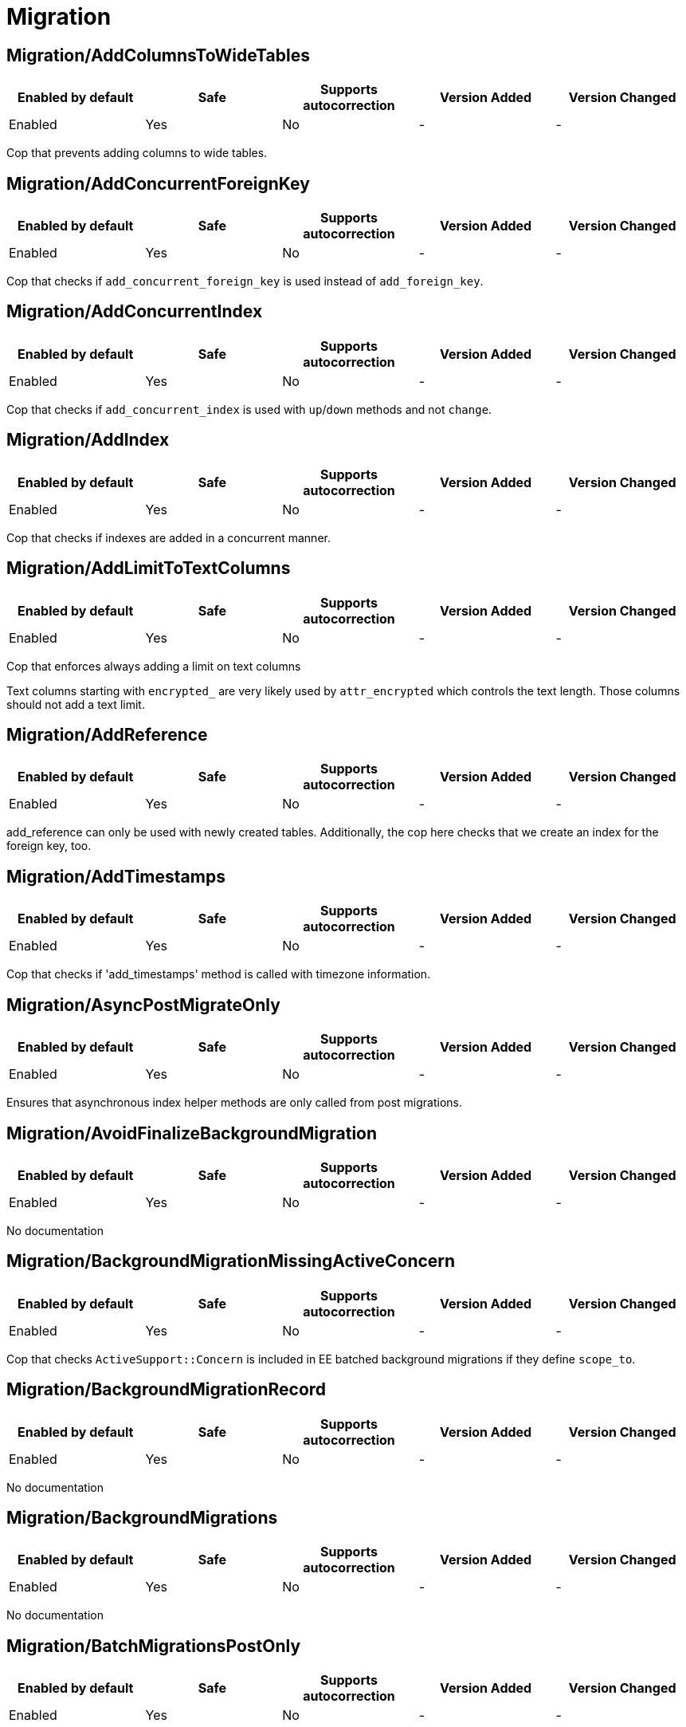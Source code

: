 ////
  Do NOT edit this file by hand directly, as it is automatically generated.

  Please make any necessary changes to the cop documentation within the source files themselves.
////

= Migration

[#migrationaddcolumnstowidetables]
== Migration/AddColumnsToWideTables

|===
| Enabled by default | Safe | Supports autocorrection | Version Added | Version Changed

| Enabled
| Yes
| No
| -
| -
|===

Cop that prevents adding columns to wide tables.

[#migrationaddconcurrentforeignkey]
== Migration/AddConcurrentForeignKey

|===
| Enabled by default | Safe | Supports autocorrection | Version Added | Version Changed

| Enabled
| Yes
| No
| -
| -
|===

Cop that checks if `add_concurrent_foreign_key` is used instead of
`add_foreign_key`.

[#migrationaddconcurrentindex]
== Migration/AddConcurrentIndex

|===
| Enabled by default | Safe | Supports autocorrection | Version Added | Version Changed

| Enabled
| Yes
| No
| -
| -
|===

Cop that checks if `add_concurrent_index` is used with `up`/`down` methods
and not `change`.

[#migrationaddindex]
== Migration/AddIndex

|===
| Enabled by default | Safe | Supports autocorrection | Version Added | Version Changed

| Enabled
| Yes
| No
| -
| -
|===

Cop that checks if indexes are added in a concurrent manner.

[#migrationaddlimittotextcolumns]
== Migration/AddLimitToTextColumns

|===
| Enabled by default | Safe | Supports autocorrection | Version Added | Version Changed

| Enabled
| Yes
| No
| -
| -
|===

Cop that enforces always adding a limit on text columns

Text columns starting with `encrypted_` are very likely used
by `attr_encrypted` which controls the text length. Those columns
should not add a text limit.

[#migrationaddreference]
== Migration/AddReference

|===
| Enabled by default | Safe | Supports autocorrection | Version Added | Version Changed

| Enabled
| Yes
| No
| -
| -
|===

add_reference can only be used with newly created tables.
Additionally, the cop here checks that we create an index for the foreign key, too.

[#migrationaddtimestamps]
== Migration/AddTimestamps

|===
| Enabled by default | Safe | Supports autocorrection | Version Added | Version Changed

| Enabled
| Yes
| No
| -
| -
|===

Cop that checks if 'add_timestamps' method is called with timezone information.

[#migrationasyncpostmigrateonly]
== Migration/AsyncPostMigrateOnly

|===
| Enabled by default | Safe | Supports autocorrection | Version Added | Version Changed

| Enabled
| Yes
| No
| -
| -
|===

Ensures that asynchronous index helper methods are only called from post migrations.

[#migrationavoidfinalizebackgroundmigration]
== Migration/AvoidFinalizeBackgroundMigration

|===
| Enabled by default | Safe | Supports autocorrection | Version Added | Version Changed

| Enabled
| Yes
| No
| -
| -
|===

No documentation

[#migrationbackgroundmigrationmissingactiveconcern]
== Migration/BackgroundMigrationMissingActiveConcern

|===
| Enabled by default | Safe | Supports autocorrection | Version Added | Version Changed

| Enabled
| Yes
| No
| -
| -
|===

Cop that checks `ActiveSupport::Concern` is included in EE batched background migrations
if they define `scope_to`.

[#migrationbackgroundmigrationrecord]
== Migration/BackgroundMigrationRecord

|===
| Enabled by default | Safe | Supports autocorrection | Version Added | Version Changed

| Enabled
| Yes
| No
| -
| -
|===

No documentation

[#migrationbackgroundmigrations]
== Migration/BackgroundMigrations

|===
| Enabled by default | Safe | Supports autocorrection | Version Added | Version Changed

| Enabled
| Yes
| No
| -
| -
|===

No documentation

[#migrationbatchmigrationspostonly]
== Migration/BatchMigrationsPostOnly

|===
| Enabled by default | Safe | Supports autocorrection | Version Added | Version Changed

| Enabled
| Yes
| No
| -
| -
|===

Cop that checks that no background batched migration helpers are called by regular migrations.

[#migrationbatchedmigrationbaseclass]
== Migration/BatchedMigrationBaseClass

|===
| Enabled by default | Safe | Supports autocorrection | Version Added | Version Changed

| Enabled
| Yes
| No
| -
| -
|===

No documentation

[#migrationchangecolumnnullonhightraffictable]
== Migration/ChangeColumnNullOnHighTrafficTable

|===
| Enabled by default | Safe | Supports autocorrection | Version Added | Version Changed

| Enabled
| Yes
| No
| -
| -
|===

No documentation

[#migrationcomplexindexesrequirename]
== Migration/ComplexIndexesRequireName

|===
| Enabled by default | Safe | Supports autocorrection | Version Added | Version Changed

| Enabled
| Yes
| No
| -
| -
|===

No documentation

[#migrationcreatetablewithforeignkeys]
== Migration/CreateTableWithForeignKeys

|===
| Enabled by default | Safe | Supports autocorrection | Version Added | Version Changed

| Enabled
| Yes
| No
| -
| -
|===

No documentation

[#migrationdatetime]
== Migration/Datetime

|===
| Enabled by default | Safe | Supports autocorrection | Version Added | Version Changed

| Enabled
| Yes
| No
| -
| -
|===

Cop that checks if datetime data type is added with timezone information.

[#migrationdroptable]
== Migration/DropTable

|===
| Enabled by default | Safe | Supports autocorrection | Version Added | Version Changed

| Enabled
| Yes
| No
| -
| -
|===

Cop that checks if `drop_table` is called in deployment migrations.
Calling it in deployment migrations can cause downtimes as there still may be code using the target tables.

[#migrationensurefactoryfortable]
== Migration/EnsureFactoryForTable

|===
| Enabled by default | Safe | Supports autocorrection | Version Added | Version Changed

| Enabled
| Yes
| No
| -
| -
|===

Checks for `create_table` calls without a corresponding factory.

This check is skipped when `ee/` directory is not present.

[#examples-migrationensurefactoryfortable]
=== Examples

[source,ruby]
----
# bad

create_table :users do |t|
  t.string :name
  t.timestamps
end
# spec/factories/users.rb does not exist
----

[source,ruby]
----
# good

create_table :users do |t|
  t.string :name
  t.timestamps
end
# spec/factories/users.rb exists
----

[#migrationmigrationrecord]
== Migration/MigrationRecord

|===
| Enabled by default | Safe | Supports autocorrection | Version Added | Version Changed

| Enabled
| Yes
| No
| -
| -
|===

No documentation

[#migrationmigrationwithmilestone]
== Migration/MigrationWithMilestone

|===
| Enabled by default | Safe | Supports autocorrection | Version Added | Version Changed

| Enabled
| Yes
| No
| -
| -
|===

Cop that checks that any 2.2+ migration is incldued with a call to 'milestone'

[#migrationpreventglobalenablelockretrieswithdisableddltransaction]
== Migration/PreventGlobalEnableLockRetriesWithDisableDdlTransaction

|===
| Enabled by default | Safe | Supports autocorrection | Version Added | Version Changed

| Enabled
| Yes
| No
| -
| -
|===

Cop that prevents usage of `enable_lock_retries!` within the `disable_ddl_transaction!` method.

[#migrationpreventindexcreation]
== Migration/PreventIndexCreation

|===
| Enabled by default | Safe | Supports autocorrection | Version Added | Version Changed

| Enabled
| Yes
| No
| -
| -
|===

Adding indexes to certain high traffic tables may cause problems,
and caution should be exercised when doing it.
The goal of this rule is raise awareness and start a discussion.
More details can be found in
  - https://gitlab.com/gitlab-org/gitlab/-/issues/332886
  - https://gitlab.com/groups/gitlab-org/-/epics/11543
  - https://gitlab.com/gitlab-org/gitlab/-/issues/460799

[#migrationpreventsinglestatementwithdisableddltransaction]
== Migration/PreventSingleStatementWithDisableDdlTransaction

|===
| Enabled by default | Safe | Supports autocorrection | Version Added | Version Changed

| Enabled
| Yes
| No
| -
| -
|===

Cop that prevents usage of `disable_ddl_transaction!`
if the only statement being called in the migration is :validate_foreign_key.

We do this because PostgreSQL will add an implicit transaction for single
statements. So there's no reason to add the disable_ddl_transaction!.

This cop was introduced to clarify the need for disable_ddl_transaction!
and to avoid bike-shedding and review back-and-forth.

[#migrationpreventstrings]
== Migration/PreventStrings

|===
| Enabled by default | Safe | Supports autocorrection | Version Added | Version Changed

| Enabled
| Yes
| No
| -
| -
|===

Cop that enforces using text instead of the string data type

[#migrationrefertoindexbyname]
== Migration/ReferToIndexByName

|===
| Enabled by default | Safe | Supports autocorrection | Version Added | Version Changed

| Enabled
| Yes
| No
| -
| -
|===

No documentation

[#migrationremovecolumn]
== Migration/RemoveColumn

|===
| Enabled by default | Safe | Supports autocorrection | Version Added | Version Changed

| Enabled
| Yes
| No
| -
| -
|===

Cop that checks if remove_column is used in a regular (not
post-deployment) migration.

[#migrationremoveconcurrentindex]
== Migration/RemoveConcurrentIndex

|===
| Enabled by default | Safe | Supports autocorrection | Version Added | Version Changed

| Enabled
| Yes
| No
| -
| -
|===

Cop that checks if `remove_concurrent_index` is used with `up`/`down` methods
and not `change`.

[#migrationremoveindex]
== Migration/RemoveIndex

|===
| Enabled by default | Safe | Supports autocorrection | Version Added | Version Changed

| Enabled
| Yes
| No
| -
| -
|===

Cop that checks if indexes are removed in a concurrent manner.

[#migrationsaferbooleancolumn]
== Migration/SaferBooleanColumn

|===
| Enabled by default | Safe | Supports autocorrection | Version Added | Version Changed

| Enabled
| Yes
| No
| -
| -
|===

This cop requires a default value and disallows nulls for boolean
columns on small tables.

In general, this prevents 3-state-booleans.
https://robots.thoughtbot.com/avoid-the-threestate-boolean-problem

In particular, for the `application_settings` table, this ensures that
upgraded installations get a proper default for the new boolean setting.
A developer might otherwise mistakenly assume that a value in
`ApplicationSetting.defaults` is sufficient.

See https://gitlab.com/gitlab-org/gitlab/issues/2750 for more
information.

[#migrationscheduleasync]
== Migration/ScheduleAsync

|===
| Enabled by default | Safe | Supports autocorrection | Version Added | Version Changed

| Enabled
| Yes
| No
| -
| -
|===

No documentation

[#migrationschemaadditionmethodsnopost]
== Migration/SchemaAdditionMethodsNoPost

|===
| Enabled by default | Safe | Supports autocorrection | Version Added | Version Changed

| Enabled
| Yes
| No
| -
| -
|===

Cop that checks that no schema migration methods are called by post-deployment migrations.

[#migrationsidekiqqueuemigrate]
== Migration/SidekiqQueueMigrate

|===
| Enabled by default | Safe | Supports autocorrection | Version Added | Version Changed

| Enabled
| Yes
| No
| -
| -
|===

Cop that checks if sidekiq_queue_migrate is used in a regular
(not post-deployment) migration.

[#migrationtimestamps]
== Migration/Timestamps

|===
| Enabled by default | Safe | Supports autocorrection | Version Added | Version Changed

| Enabled
| Yes
| No
| -
| -
|===

Cop that checks if 'timestamps' method is called with timezone information.

[#migrationunfinisheddependencies]
== Migration/UnfinishedDependencies

|===
| Enabled by default | Safe | Supports autocorrection | Version Added | Version Changed

| Enabled
| Yes
| No
| -
| -
|===

Checks if there are any unfinished dependent batched bg migrations

[#migrationupdatecolumninbatches]
== Migration/UpdateColumnInBatches

|===
| Enabled by default | Safe | Supports autocorrection | Version Added | Version Changed

| Enabled
| Yes
| No
| -
| -
|===

Cop that checks if a spec file exists for any migration using
`update_column_in_batches`.

[#migrationversionedmigrationclass]
== Migration/VersionedMigrationClass

|===
| Enabled by default | Safe | Supports autocorrection | Version Added | Version Changed

| Enabled
| Yes
| No
| -
| -
|===

No documentation

[#migrationwithlockretriesdisallowedmethod]
== Migration/WithLockRetriesDisallowedMethod

|===
| Enabled by default | Safe | Supports autocorrection | Version Added | Version Changed

| Enabled
| Yes
| No
| -
| -
|===

No documentation

[#migrationwithlockretrieswithchange]
== Migration/WithLockRetriesWithChange

|===
| Enabled by default | Safe | Supports autocorrection | Version Added | Version Changed

| Enabled
| Yes
| No
| -
| -
|===

Cop that prevents usage of `with_lock_retries` within the `change` method.
